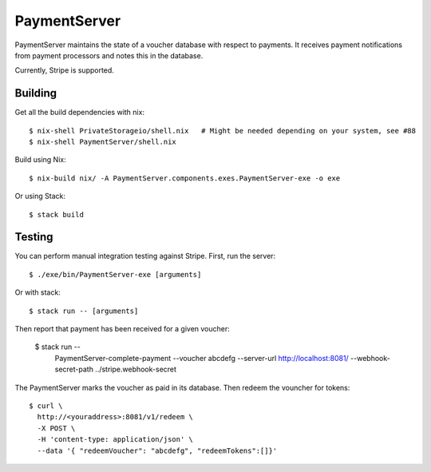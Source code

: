 PaymentServer
=============

PaymentServer maintains the state of a voucher database with respect to payments.
It receives payment notifications from payment processors and notes this in the database.

Currently, Stripe is supported.

Building
--------

Get all the build dependencies with nix::

  $ nix-shell PrivateStorageio/shell.nix   # Might be needed depending on your system, see #88
  $ nix-shell PaymentServer/shell.nix

Build using Nix::

  $ nix-build nix/ -A PaymentServer.components.exes.PaymentServer-exe -o exe

Or using Stack::

  $ stack build

Testing
-------

You can perform manual integration testing against Stripe.
First, run the server::

  $ ./exe/bin/PaymentServer-exe [arguments]

Or with stack::

  $ stack run -- [arguments]

Then report that payment has been received for a given voucher:

   $ stack run -- \
       PaymentServer-complete-payment \
       --voucher abcdefg \
       --server-url http://localhost:8081/ \
       --webhook-secret-path ../stripe.webhook-secret

The PaymentServer marks the voucher as paid in its database.
Then redeem the vouncher for tokens::

   $ curl \
     http://<youraddress>:8081/v1/redeem \
     -X POST \
     -H 'content-type: application/json' \
     --data '{ "redeemVoucher": "abcdefg", "redeemTokens":[]}'
